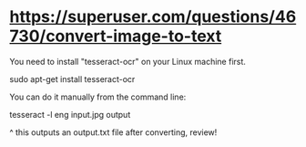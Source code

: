 * https://superuser.com/questions/46730/convert-image-to-text
You need to install "tesseract-ocr" on your Linux machine first.

sudo apt-get install tesseract-ocr

You can do it manually from the command line:

tesseract -l eng input.jpg output

^ this outputs an output.txt file
after converting, review!
